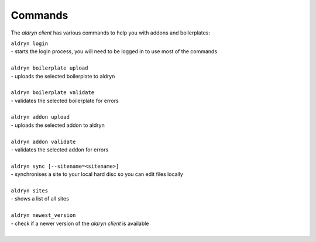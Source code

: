 Commands
========

The *aldryn client* has various commands to help you with addons and boilerplates:

| ``aldryn login``
| - starts the login process, you will need to be logged in to use most of the commands
|
| ``aldryn boilerplate upload``
| - uploads the selected boilerplate to aldryn
|
| ``aldryn boilerplate validate``
| - validates the selected boilerplate for errors
|
| ``aldryn addon upload``
| - uploads the selected addon to aldryn
|
| ``aldryn addon validate``
| - validates the selected addon for errors
|
| ``aldryn sync [--sitename=<sitename>]``
| - synchronises a site to your local hard disc so you can edit files locally
|
| ``aldryn sites``
| - shows a list of all sites
|
| ``aldryn newest_version``
| - check if a newer version of the *aldryn client* is available
|
